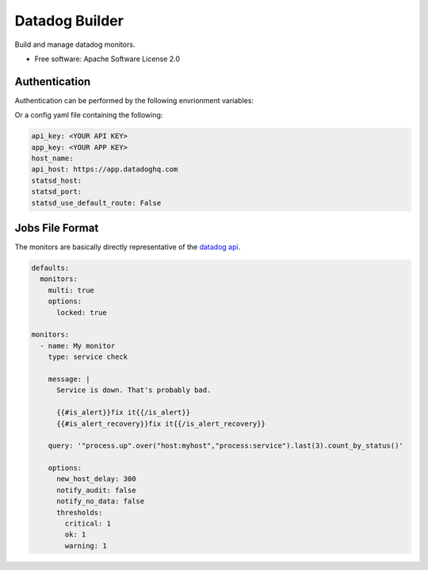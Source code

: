 ===============
Datadog Builder
===============

Build and manage datadog monitors.

* Free software: Apache Software License 2.0

Authentication
==============

Authentication can be performed by the following envrionment variables:

.. code-block: bash

    export DATADOG_API_KEY="<YOUR API KEY>"
    export DATADOG_APP_KEY="<YOUR APP KEY>"
    export DATADOG_HOST="https://app.datadoghq.com"

Or a config yaml file containing the following:

.. code-block:: yaml

    api_key: <YOUR API KEY>
    app_key: <YOUR APP KEY>
    host_name:
    api_host: https://app.datadoghq.com
    statsd_host:
    statsd_port:
    statsd_use_default_route: False


Jobs File Format
================

The monitors are basically directly representative of the `datadog api`_.

.. code-block:: yaml

    defaults:
      monitors:
        multi: true
        options:
          locked: true

    monitors:
      - name: My monitor
        type: service check

        message: |
          Service is down. That's probably bad.

          {{#is_alert}}fix it{{/is_alert}}
          {{#is_alert_recovery}}fix it{{/is_alert_recovery}}

        query: '"process.up".over("host:myhost","process:service").last(3).count_by_status()'

        options:
          new_host_delay: 300
          notify_audit: false
          notify_no_data: false
          thresholds:
            critical: 1
            ok: 1
            warning: 1

.. _datadog api: http://docs.datadoghq.com/api/#monitor-create
